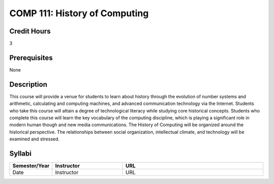 COMP 111: History of Computing
==============================

Credit Hours
-----------------------

3

Prerequisites
------------------------------

None


Description
-------------------------------

This course will provide a venue for students to learn about history
through the evolution of number systems and arithmetic, calculating and
computing machines, and advanced communication technology via the
Internet. Students who take this course will attain a degree of
technological literacy while studying core historical concepts. Students
who complete this course will learn the key vocabulary of the computing
discipline, which is playing a significant role in modern human though
and new media communications. The History of Computing will be organized
around the historical perspective. The relationships between social
organization, intellectual climate, and technology will be examined and
stressed.


Syllabi
----------------------

.. csv-table:: 
   	:header: "Semester/Year", "Instructor", "URL"
   	:widths: 15, 25, 50

	"Date", "Instructor", "URL"